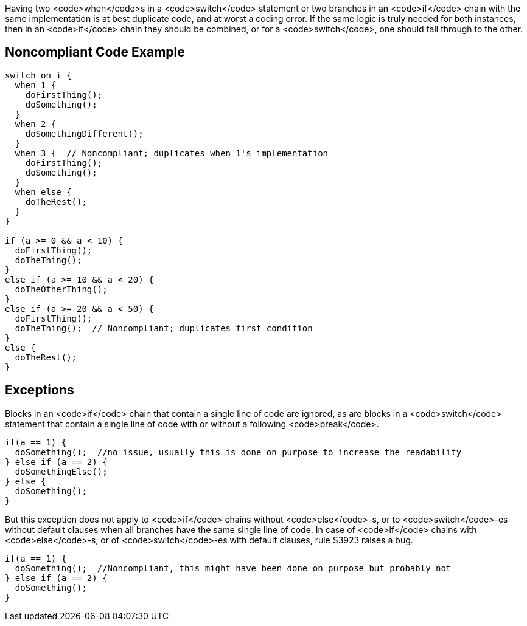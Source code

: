 Having two <code>when</code>s in a <code>switch</code> statement or two branches in an <code>if</code> chain  with the same implementation is at best duplicate code, and at worst a coding error. If the same logic is truly needed for both instances, then in an <code>if</code> chain they should be combined, or for a <code>switch</code>, one should fall through to the other. 

== Noncompliant Code Example

----
switch on i {
  when 1 {
    doFirstThing();
    doSomething();
  }
  when 2 {
    doSomethingDifferent();
  }
  when 3 {  // Noncompliant; duplicates when 1's implementation
    doFirstThing();
    doSomething(); 
  }
  when else {
    doTheRest();
  }
}

if (a >= 0 && a < 10) {
  doFirstThing();
  doTheThing();
}
else if (a >= 10 && a < 20) {
  doTheOtherThing();
}
else if (a >= 20 && a < 50) {
  doFirstThing();
  doTheThing();  // Noncompliant; duplicates first condition
}
else {
  doTheRest(); 
}
----

== Exceptions

Blocks in an <code>if</code> chain that contain a single line of code are ignored, as are blocks in a <code>switch</code> statement that contain a single line of code with or without a following <code>break</code>.

----
if(a == 1) {
  doSomething();  //no issue, usually this is done on purpose to increase the readability
} else if (a == 2) {
  doSomethingElse();
} else {
  doSomething();
}
----

But this exception does not apply to <code>if</code> chains without <code>else</code>-s, or to <code>switch</code>-es without default clauses when all branches have the same single line of code. In case of <code>if</code> chains with <code>else</code>-s, or of <code>switch</code>-es with default clauses, rule S3923 raises a bug. 
----
if(a == 1) {
  doSomething();  //Noncompliant, this might have been done on purpose but probably not
} else if (a == 2) {
  doSomething();
}
----
